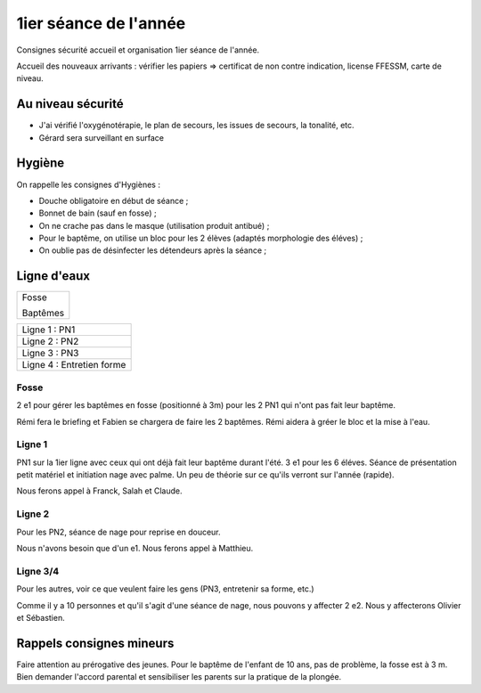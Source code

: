 1ier séance de l'année
======================

Consignes sécurité accueil et organisation 1ier séance de l'année.

Accueil des nouveaux arrivants : vérifier les papiers => certificat de non contre indication, license FFESSM, carte de niveau.

Au niveau sécurité
------------------

- J'ai vérifié l'oxygénotérapie, le plan de secours, les issues de secours, la tonalité, etc.
- Gérard sera surveillant en surface

Hygiène
-------

On rappelle les consignes d'Hygiènes :

- Douche obligatoire en début de séance ;
- Bonnet de bain (sauf en fosse) ;
- On ne crache pas dans le masque (utilisation produit antibué) ;
- Pour le baptême, on utilise un bloc pour les 2 élèves (adaptés morphologie des éléves) ;
- On oublie pas de désinfecter les détendeurs après la séance ;


Ligne d'eaux
------------

+----------+
| Fosse    |
|          |
| Baptêmes |
+----------+

+-------------------------------------------------+
| Ligne 1 : PN1                                   |
+-------------------------------------------------+
| Ligne 2 : PN2                                   |
+-------------------------------------------------+
| Ligne 3 : PN3                                   |
+-------------------------------------------------+
| Ligne 4 : Entretien forme                       |
+-------------------------------------------------+

Fosse
~~~~~

2 e1 pour gérer les baptêmes en fosse (positionné à 3m) pour les 2 PN1 qui n'ont pas fait leur baptême.

Rémi fera le briefing et Fabien se chargera de faire les 2 baptêmes. Rémi aidera à gréer le bloc et la mise à l'eau.

Ligne 1
~~~~~~~

PN1 sur la 1ier ligne avec ceux qui ont déjà fait leur baptême durant l'été. 3 e1 pour les 6 éléves. Séance de présentation petit matériel et initiation nage avec palme. Un peu de théorie sur ce qu'ils verront sur l'année (rapide).

Nous ferons appel à Franck, Salah et Claude.

Ligne 2
~~~~~~~

Pour les PN2, séance de nage pour reprise en douceur.

Nous n'avons besoin que d'un e1. Nous ferons appel à Matthieu.

Ligne 3/4
~~~~~~~~~

Pour les autres, voir ce que veulent faire les gens (PN3, entretenir sa forme, etc.)

Comme il y a 10 personnes et qu'il s'agit d'une séance de nage, nous pouvons y affecter 2 e2. Nous y affecterons Olivier et Sébastien.

Rappels consignes mineurs
-------------------------

Faire attention au prérogative des jeunes. Pour le baptême de l'enfant de 10 ans, pas de problème, la fosse est à 3 m. Bien demander l'accord parental et sensibiliser les parents sur la pratique de la plongée.

